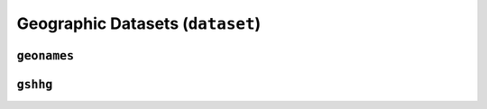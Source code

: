 Geographic Datasets (``dataset``)
=================================

``geonames``
--------------------

.. automodule :: pyrocko.dataset.geonames
    :members:


``gshhg``
-----------------

.. automodule :: pyrocko.dataset.gshhg
    :members: GSHHG, Polygon
